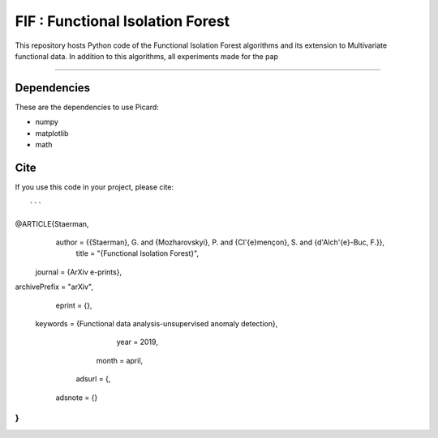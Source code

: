 FIF : Functional Isolation Forest
=========================================

This repository hosts Python code of the Functional Isolation Forest algorithms and its extension to Multivariate functional data. In addition to this algorithms, all experiments made for the pap 

=========================================








Dependencies
------------

These are the dependencies to use Picard:

* numpy 
* matplotlib 
* math 

Cite
----

If you use this code in your project, please cite::

```
@ARTICLE{Staerman,
   author = {{Staerman}, G. and {Mozharovskyi}, P. and {Cl\'{e}mençon}, S. and {d'Alch\'{e}-Buc, F.}},
    title = "{Functional Isolation Forest}",
  journal = {ArXiv e-prints},
archivePrefix = "arXiv",
   eprint = {},
 keywords = {Functional data analysis-unsupervised anomaly detection},
     year = 2019,
    month = april,
   adsurl = {,
  adsnote = {}
}
```    
